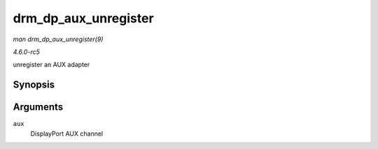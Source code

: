 .. -*- coding: utf-8; mode: rst -*-

.. _API-drm-dp-aux-unregister:

=====================
drm_dp_aux_unregister
=====================

*man drm_dp_aux_unregister(9)*

*4.6.0-rc5*

unregister an AUX adapter


Synopsis
========

.. c:function:: void drm_dp_aux_unregister( struct drm_dp_aux * aux )

Arguments
=========

``aux``
    DisplayPort AUX channel


.. ------------------------------------------------------------------------------
.. This file was automatically converted from DocBook-XML with the dbxml
.. library (https://github.com/return42/sphkerneldoc). The origin XML comes
.. from the linux kernel, refer to:
..
.. * https://github.com/torvalds/linux/tree/master/Documentation/DocBook
.. ------------------------------------------------------------------------------
